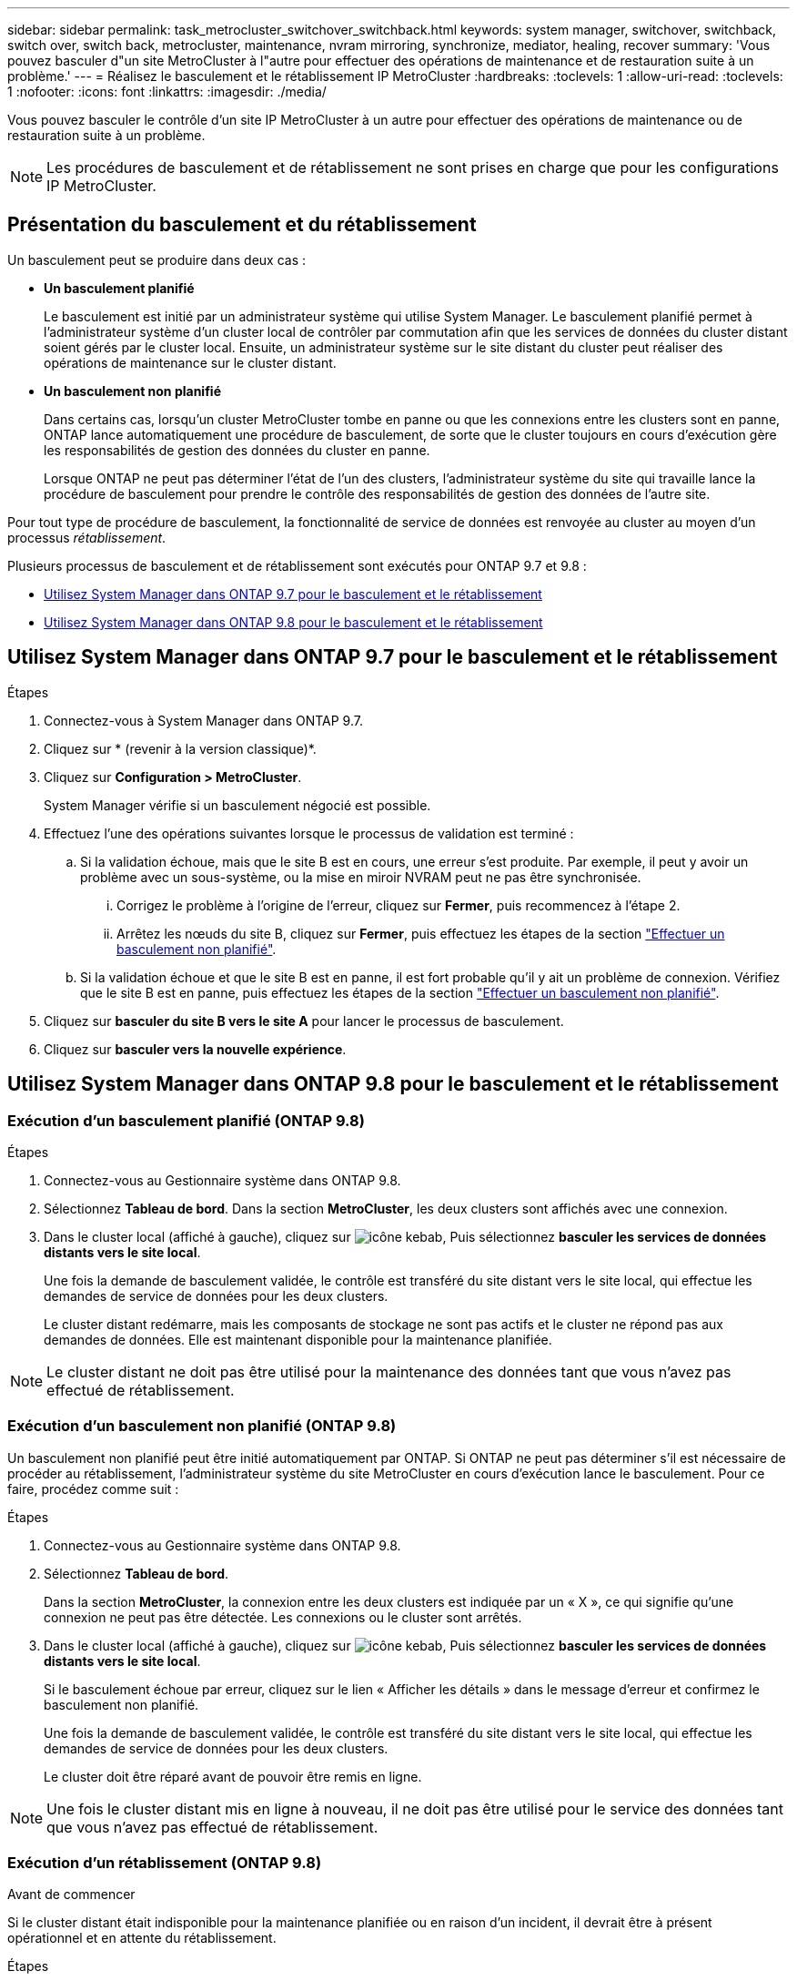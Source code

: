 ---
sidebar: sidebar 
permalink: task_metrocluster_switchover_switchback.html 
keywords: system manager, switchover, switchback, switch over, switch back, metrocluster, maintenance, nvram mirroring, synchronize, mediator, healing, recover 
summary: 'Vous pouvez basculer d"un site MetroCluster à l"autre pour effectuer des opérations de maintenance et de restauration suite à un problème.' 
---
= Réalisez le basculement et le rétablissement IP MetroCluster
:hardbreaks:
:toclevels: 1
:allow-uri-read: 
:toclevels: 1
:nofooter: 
:icons: font
:linkattrs: 
:imagesdir: ./media/


[role="lead"]
Vous pouvez basculer le contrôle d'un site IP MetroCluster à un autre pour effectuer des opérations de maintenance ou de restauration suite à un problème.


NOTE: Les procédures de basculement et de rétablissement ne sont prises en charge que pour les configurations IP MetroCluster.



== Présentation du basculement et du rétablissement

Un basculement peut se produire dans deux cas :

* *Un basculement planifié*
+
Le basculement est initié par un administrateur système qui utilise System Manager.  Le basculement planifié permet à l'administrateur système d'un cluster local de contrôler par commutation afin que les services de données du cluster distant soient gérés par le cluster local.  Ensuite, un administrateur système sur le site distant du cluster peut réaliser des opérations de maintenance sur le cluster distant.

* *Un basculement non planifié*
+
Dans certains cas, lorsqu'un cluster MetroCluster tombe en panne ou que les connexions entre les clusters sont en panne, ONTAP lance automatiquement une procédure de basculement, de sorte que le cluster toujours en cours d'exécution gère les responsabilités de gestion des données du cluster en panne.

+
Lorsque ONTAP ne peut pas déterminer l'état de l'un des clusters, l'administrateur système du site qui travaille lance la procédure de basculement pour prendre le contrôle des responsabilités de gestion des données de l'autre site.



Pour tout type de procédure de basculement, la fonctionnalité de service de données est renvoyée au cluster au moyen d'un processus _rétablissement_.

Plusieurs processus de basculement et de rétablissement sont exécutés pour ONTAP 9.7 et 9.8 :

* <<sm97-sosb,Utilisez System Manager dans ONTAP 9.7 pour le basculement et le rétablissement>>
* <<sm98-sosb,Utilisez System Manager dans ONTAP 9.8 pour le basculement et le rétablissement>>




== Utilisez System Manager dans ONTAP 9.7 pour le basculement et le rétablissement

.Étapes
. Connectez-vous à System Manager dans ONTAP 9.7.
. Cliquez sur * (revenir à la version classique)*.
. Cliquez sur *Configuration > MetroCluster*.
+
System Manager vérifie si un basculement négocié est possible.

. Effectuez l'une des opérations suivantes lorsque le processus de validation est terminé :
+
.. Si la validation échoue, mais que le site B est en cours, une erreur s'est produite. Par exemple, il peut y avoir un problème avec un sous-système, ou la mise en miroir NVRAM peut ne pas être synchronisée.
+
... Corrigez le problème à l'origine de l'erreur, cliquez sur *Fermer*, puis recommencez à l'étape 2.
... Arrêtez les nœuds du site B, cliquez sur *Fermer*, puis effectuez les étapes de la section link:https://docs.netapp.com/us-en/ontap-sm-classic/online-help-96-97/task_performing_unplanned_switchover.html["Effectuer un basculement non planifié"^].


.. Si la validation échoue et que le site B est en panne, il est fort probable qu'il y ait un problème de connexion. Vérifiez que le site B est en panne, puis effectuez les étapes de la section link:https://docs.netapp.com/us-en/ontap-sm-classic/online-help-96-97/task_performing_unplanned_switchover.html["Effectuer un basculement non planifié"^].


. Cliquez sur *basculer du site B vers le site A* pour lancer le processus de basculement.
. Cliquez sur *basculer vers la nouvelle expérience*.




== Utilisez System Manager dans ONTAP 9.8 pour le basculement et le rétablissement



=== Exécution d'un basculement planifié (ONTAP 9.8)

.Étapes
. Connectez-vous au Gestionnaire système dans ONTAP 9.8.
. Sélectionnez *Tableau de bord*.  Dans la section *MetroCluster*, les deux clusters sont affichés avec une connexion.
. Dans le cluster local (affiché à gauche), cliquez sur image:icon_kabob.gif["icône kebab"], Puis sélectionnez *basculer les services de données distants vers le site local*.
+
Une fois la demande de basculement validée, le contrôle est transféré du site distant vers le site local, qui effectue les demandes de service de données pour les deux clusters.

+
Le cluster distant redémarre, mais les composants de stockage ne sont pas actifs et le cluster ne répond pas aux demandes de données. Elle est maintenant disponible pour la maintenance planifiée.




NOTE: Le cluster distant ne doit pas être utilisé pour la maintenance des données tant que vous n'avez pas effectué de rétablissement.



=== Exécution d'un basculement non planifié (ONTAP 9.8)

Un basculement non planifié peut être initié automatiquement par ONTAP.  Si ONTAP ne peut pas déterminer s'il est nécessaire de procéder au rétablissement, l'administrateur système du site MetroCluster en cours d'exécution lance le basculement. Pour ce faire, procédez comme suit :

.Étapes
. Connectez-vous au Gestionnaire système dans ONTAP 9.8.
. Sélectionnez *Tableau de bord*.
+
Dans la section *MetroCluster*, la connexion entre les deux clusters est indiquée par un « X », ce qui signifie qu'une connexion ne peut pas être détectée. Les connexions ou le cluster sont arrêtés.

. Dans le cluster local (affiché à gauche), cliquez sur image:icon_kabob.gif["icône kebab"], Puis sélectionnez *basculer les services de données distants vers le site local*.
+
Si le basculement échoue par erreur, cliquez sur le lien « Afficher les détails » dans le message d'erreur et confirmez le basculement non planifié.

+
Une fois la demande de basculement validée, le contrôle est transféré du site distant vers le site local, qui effectue les demandes de service de données pour les deux clusters.

+
Le cluster doit être réparé avant de pouvoir être remis en ligne.




NOTE: Une fois le cluster distant mis en ligne à nouveau, il ne doit pas être utilisé pour le service des données tant que vous n'avez pas effectué de rétablissement.



=== Exécution d'un rétablissement (ONTAP 9.8)

.Avant de commencer
Si le cluster distant était indisponible pour la maintenance planifiée ou en raison d'un incident, il devrait être à présent opérationnel et en attente du rétablissement.

.Étapes
. Sur le cluster local, connectez-vous à System Manager dans ONTAP 9.8.
. Sélectionnez *Tableau de bord*.
+
Dans la section *MetroCluster*, les deux clusters sont affichés.

. Dans le cluster local (affiché à gauche), cliquez sur image:icon_kabob.gif["icône kebab"], Et sélectionnez *reprendre le contrôle*.
+
Les données sont _guéri_ en premier, pour garantir que les données sont synchronisées et mises en miroir entre les deux clusters.

. Une fois la correction des données terminée, cliquez sur image:icon_kabob.gif["icône kebab"], Et sélectionnez *lancer le rétablissement*.
+
Lorsque le rétablissement est terminé, les deux clusters sont actifs et le service des requêtes de données.  De plus, les données sont en miroir et synchronisées entre les clusters.


